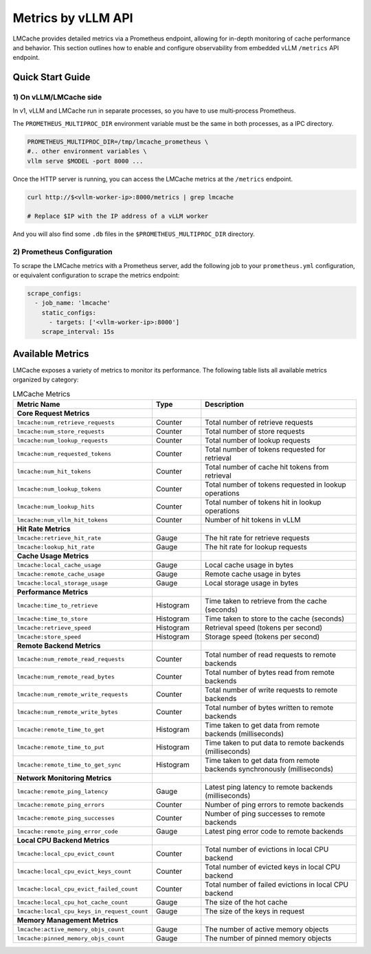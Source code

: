 .. _observability_vllm_endpoint:

Metrics by vLLM API
==========================================

LMCache provides detailed metrics via a Prometheus endpoint, allowing for in-depth monitoring of cache performance and behavior.
This section outlines how to enable and configure observability from embedded vLLM ``/metrics`` API endpoint.


Quick Start Guide
-----

1) On vLLM/LMCache side
^^^^^^^^^^^^^^^^^^^^^^^

In v1, vLLM and LMCache run in separate processes, so you have to use multi‑process Prometheus.

The ``PROMETHEUS_MULTIPROC_DIR`` environment variable must be the same in both processes, as a IPC directory.

.. code-block:: bash

   PROMETHEUS_MULTIPROC_DIR=/tmp/lmcache_prometheus \
   #.. other environment variables \
   vllm serve $MODEL -port 8000 ...

Once the HTTP server is running, you can access the LMCache metrics at the ``/metrics`` endpoint.

.. code-block:: bash

   curl http://$<vllm-worker-ip>:8000/metrics | grep lmcache

   # Replace $IP with the IP address of a vLLM worker


And you will also find some ``.db`` files in the ``$PROMETHEUS_MULTIPROC_DIR`` directory.


2) Prometheus Configuration
^^^^^^^^^^^^^^^^^^^^^^^^^^^^

To scrape the LMCache metrics with a Prometheus server, add the following job to your ``prometheus.yml`` configuration,
or equivalent configuration to scrape the metrics endpoint:

.. code-block:: yaml

   scrape_configs:
     - job_name: 'lmcache'
       static_configs:
         - targets: ['<vllm-worker-ip>:8000']
       scrape_interval: 15s

Available Metrics
-----------------

LMCache exposes a variety of metrics to monitor its performance. The following table lists all available metrics organized by category:

.. list-table:: LMCache Metrics
   :header-rows: 1
   :widths: 30 15 55

   * - Metric Name
     - Type
     - Description
   * - **Core Request Metrics**
     - 
     - 
   * - ``lmcache:num_retrieve_requests``
     - Counter
     - Total number of retrieve requests
   * - ``lmcache:num_store_requests``
     - Counter
     - Total number of store requests
   * - ``lmcache:num_lookup_requests``
     - Counter
     - Total number of lookup requests
   * - ``lmcache:num_requested_tokens``
     - Counter
     - Total number of tokens requested for retrieval
   * - ``lmcache:num_hit_tokens``
     - Counter
     - Total number of cache hit tokens from retrieval
   * - ``lmcache:num_lookup_tokens``
     - Counter
     - Total number of tokens requested in lookup operations
   * - ``lmcache:num_lookup_hits``
     - Counter
     - Total number of tokens hit in lookup operations
   * - ``lmcache:num_vllm_hit_tokens``
     - Counter
     - Number of hit tokens in vLLM
   * - **Hit Rate Metrics**
     - 
     - 
   * - ``lmcache:retrieve_hit_rate``
     - Gauge
     - The hit rate for retrieve requests
   * - ``lmcache:lookup_hit_rate``
     - Gauge
     - The hit rate for lookup requests
   * - **Cache Usage Metrics**
     - 
     - 
   * - ``lmcache:local_cache_usage``
     - Gauge
     - Local cache usage in bytes
   * - ``lmcache:remote_cache_usage``
     - Gauge
     - Remote cache usage in bytes
   * - ``lmcache:local_storage_usage``
     - Gauge
     - Local storage usage in bytes
   * - **Performance Metrics**
     - 
     - 
   * - ``lmcache:time_to_retrieve``
     - Histogram
     - Time taken to retrieve from the cache (seconds)
   * - ``lmcache:time_to_store``
     - Histogram
     - Time taken to store to the cache (seconds)
   * - ``lmcache:retrieve_speed``
     - Histogram
     - Retrieval speed (tokens per second)
   * - ``lmcache:store_speed``
     - Histogram
     - Storage speed (tokens per second)
   * - **Remote Backend Metrics**
     - 
     - 
   * - ``lmcache:num_remote_read_requests``
     - Counter
     - Total number of read requests to remote backends
   * - ``lmcache:num_remote_read_bytes``
     - Counter
     - Total number of bytes read from remote backends
   * - ``lmcache:num_remote_write_requests``
     - Counter
     - Total number of write requests to remote backends
   * - ``lmcache:num_remote_write_bytes``
     - Counter
     - Total number of bytes written to remote backends
   * - ``lmcache:remote_time_to_get``
     - Histogram
     - Time taken to get data from remote backends (milliseconds)
   * - ``lmcache:remote_time_to_put``
     - Histogram
     - Time taken to put data to remote backends (milliseconds)
   * - ``lmcache:remote_time_to_get_sync``
     - Histogram
     - Time taken to get data from remote backends synchronously (milliseconds)
   * - **Network Monitoring Metrics**
     - 
     - 
   * - ``lmcache:remote_ping_latency``
     - Gauge
     - Latest ping latency to remote backends (milliseconds)
   * - ``lmcache:remote_ping_errors``
     - Counter
     - Number of ping errors to remote backends
   * - ``lmcache:remote_ping_successes``
     - Counter
     - Number of ping successes to remote backends
   * - ``lmcache:remote_ping_error_code``
     - Gauge
     - Latest ping error code to remote backends
   * - **Local CPU Backend Metrics**
     - 
     - 
   * - ``lmcache:local_cpu_evict_count``
     - Counter
     - Total number of evictions in local CPU backend
   * - ``lmcache:local_cpu_evict_keys_count``
     - Counter
     - Total number of evicted keys in local CPU backend
   * - ``lmcache:local_cpu_evict_failed_count``
     - Counter
     - Total number of failed evictions in local CPU backend
   * - ``lmcache:local_cpu_hot_cache_count``
     - Gauge
     - The size of the hot cache
   * - ``lmcache:local_cpu_keys_in_request_count``
     - Gauge
     - The size of the keys in request
   * - **Memory Management Metrics**
     - 
     - 
   * - ``lmcache:active_memory_objs_count``
     - Gauge
     - The number of active memory objects
   * - ``lmcache:pinned_memory_objs_count``
     - Gauge
     - The number of pinned memory objects


